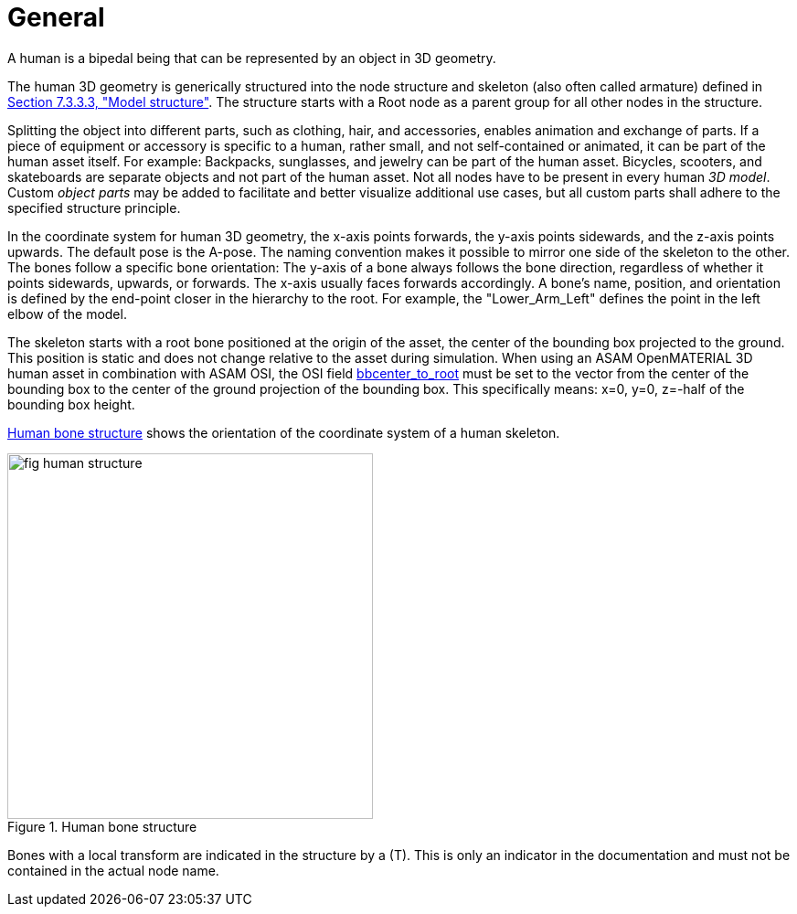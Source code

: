 = General

:home-path: ../..
:imagesdir: {home-path}/_images
:includedir: {home-path}/_images

A human is a bipedal being that can be represented by an object in 3D geometry.

The human 3D geometry is generically structured into the node structure and skeleton (also often called armature) defined in xref:../07_geometry/object-human/human-index.adoc#_model_structure[Section 7.3.3.3, "Model structure"].
The structure starts with a Root node as a parent group for all other nodes in the structure.

Splitting the object into different parts, such as clothing, hair, and accessories, enables animation and exchange of parts. If a piece of equipment or accessory is specific to a human, rather small, and not self-contained or animated, it can be part of the human asset itself.
For example: Backpacks, sunglasses, and jewelry can be part of the human asset. Bicycles, scooters, and skateboards are separate objects and not part of the human asset.
Not all nodes have to be present in every human _3D model_.
Custom _object parts_ may be added to facilitate and better visualize additional use cases, but all custom parts shall adhere to the specified structure principle.

In the coordinate system for human 3D geometry, the x-axis points forwards, the y-axis points sidewards, and the z-axis points upwards.
The default pose is the A-pose.
The naming convention makes it possible to mirror one side of the skeleton to the other.
The bones follow a specific bone orientation: The y-axis of a bone always follows the bone direction, regardless of whether it points sidewards, upwards, or forwards. The x-axis usually faces forwards accordingly.
A bone's name, position, and orientation is defined by the end-point closer in the hierarchy to the root.
For example, the "Lower_Arm_Left" defines the point in the left elbow of the model.

The skeleton starts with a root bone positioned at the origin of the asset, the center of the bounding box projected to the ground.
This position is static and does not change relative to the asset during simulation.
When using an ASAM OpenMATERIAL 3D human asset in combination with ASAM OSI, the OSI field https://opensimulationinterface.github.io/osi-antora-generator/asamosi/latest/gen/structosi3_1_1MovingObject_1_1PedestrianAttributes.html#a75db7466abca2d283c8d64d424385c0a[bbcenter_to_root] must be set to the vector from the center of the bounding box to the center of the ground projection of the bounding box.
This specifically means: x=0, y=0, z=-half of the bounding box height.

<<fig-human-structure>> shows the orientation of the coordinate system of a human skeleton.

[#fig-human-structure]
.Human bone structure
image::fig_human-structure.svg[,400]

Bones with a local transform are indicated in the structure by a (T).
This is only an indicator in the documentation and must not be contained in the actual node name.
